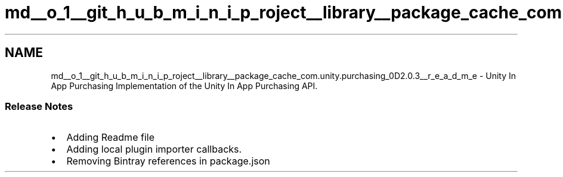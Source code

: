 .TH "md__o_1__git_h_u_b_m_i_n_i_p_roject__library__package_cache_com.unity.purchasing_0D2.0.3__r_e_a_d_m_e" 3 "Sat Jul 20 2019" "Version https://github.com/Saurabhbagh/Multi-User-VR-Viewer--10th-July/" "Multi User Vr Viewer" \" -*- nroff -*-
.ad l
.nh
.SH NAME
md__o_1__git_h_u_b_m_i_n_i_p_roject__library__package_cache_com.unity.purchasing_0D2.0.3__r_e_a_d_m_e \- Unity In App Purchasing 
Implementation of the Unity In App Purchasing API\&.
.PP
.SS "Release Notes"
.PP
.IP "\(bu" 2
Adding Readme file
.IP "\(bu" 2
Adding local plugin importer callbacks\&.
.IP "\(bu" 2
Removing Bintray references in package\&.json 
.PP

